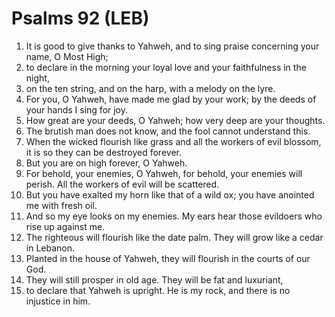 * Psalms 92 (LEB)
:PROPERTIES:
:ID: LEB/19-PSA092
:END:

1. It is good to give thanks to Yahweh, and to sing praise concerning your name, O Most High;
2. to declare in the morning your loyal love and your faithfulness in the night,
3. on the ten string, and on the harp, with a melody on the lyre.
4. For you, O Yahweh, have made me glad by your work; by the deeds of your hands I sing for joy.
5. How great are your deeds, O Yahweh; how very deep are your thoughts.
6. The brutish man does not know, and the fool cannot understand this.
7. When the wicked flourish like grass and all the workers of evil blossom, it is so they can be destroyed forever.
8. But you are on high forever, O Yahweh.
9. For behold, your enemies, O Yahweh, for behold, your enemies will perish. All the workers of evil will be scattered.
10. But you have exalted my horn like that of a wild ox; you have anointed me with fresh oil.
11. And so my eye looks on my enemies. My ears hear those evildoers who rise up against me.
12. The righteous will flourish like the date palm. They will grow like a cedar in Lebanon.
13. Planted in the house of Yahweh, they will flourish in the courts of our God.
14. They will still prosper in old age. They will be fat and luxuriant,
15. to declare that Yahweh is upright. He is my rock, and there is no injustice in him.
